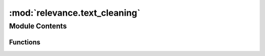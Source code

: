 :mod:`relevance.text_cleaning`
==============================

.. py:module:: relevance.text_cleaning

.. autoapi-nested-parse::

   Article cleaning and relevance filtering project
   =========================================================
   The core module of the project



Module Contents
---------------


Functions
~~~~~~~~~

.. autoapisummary::

   relevance.text_cleaning.remove_reuters_lingo
   relevance.text_cleaning.add_spacing
   relevance.text_cleaning.remove_spacing


.. function:: remove_reuters_lingo(article: str) -> str

   Reuters lingo removal function.

   This function cleans the reuters lingo from articles. Reuters articles are written with
   specific linguage and structure. Many symbols with no semantical meaning are being removed.

   :param article: The article that requires cleaning.
   :type article: str

   :returns: *new_article (str)* -- The cleaned article.


.. function:: add_spacing(article: str) -> str

   Add spacing where necessary to the articles.

   This function adds spacing to the article wherever necessary. Reuters articles contain sentences and words which require spacing
   but no spacing is provided. This spacing will processing the article e.g. using sentence splitting functions.

   :param article: The article that requires spacing.
   :type article: str

   :returns: *new_article (str)* -- The article provided with spacing.


.. function:: remove_spacing(article: str) -> str

   Final cleaning, after adding spaces/full stops and removing reuters
   lingo, you end up with double spacing etc. Notice we never reduce the
   number of spaces, this is because we will later filter on spaces to
   recognize tables.

   :param article: The article that requires spacing to be removed.
   :type article: str

   :returns: *new_article (str)* -- The article where spacing has been removed.


